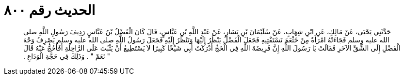 
= الحديث رقم ٨٠٠

[quote.hadith]
حَدَّثَنِي يَحْيَى، عَنْ مَالِكٍ، عَنِ ابْنِ شِهَابٍ، عَنْ سُلَيْمَانَ بْنِ يَسَارٍ، عَنْ عَبْدِ اللَّهِ بْنِ عَبَّاسٍ، قَالَ كَانَ الْفَضْلُ بْنُ عَبَّاسٍ رَدِيفَ رَسُولِ اللَّهِ صلى الله عليه وسلم فَجَاءَتْهُ امْرَأَةٌ مِنْ خَثْعَمَ تَسْتَفْتِيهِ فَجَعَلَ الْفَضْلُ يَنْظُرُ إِلَيْهَا وَتَنْظُرُ إِلَيْهِ فَجَعَلَ رَسُولُ اللَّهِ صلى الله عليه وسلم يَصْرِفُ وَجْهَ الْفَضْلِ إِلَى الشِّقِّ الآخَرِ فَقَالَتْ يَا رَسُولَ اللَّهِ إِنَّ فَرِيضَةَ اللَّهِ فِي الْحَجِّ أَدْرَكَتْ أَبِي شَيْخًا كَبِيرًا لاَ يَسْتَطِيعُ أَنْ يَثْبُتَ عَلَى الرَّاحِلَةِ أَفَأَحُجُّ عَنْهُ قَالَ ‏"‏ نَعَمْ ‏"‏ ‏.‏ وَذَلِكَ فِي حَجَّةِ الْوَدَاعِ ‏.‏